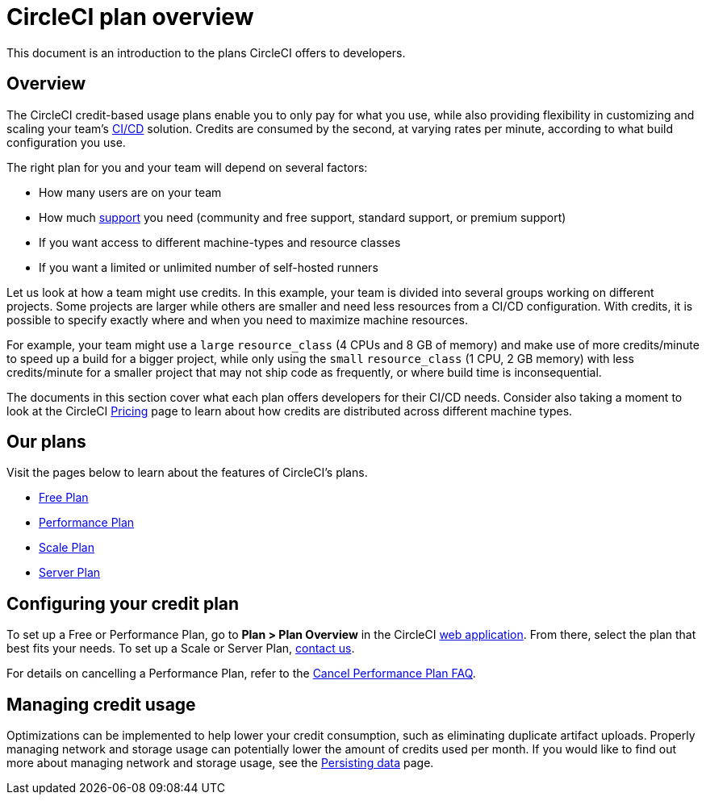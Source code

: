 = CircleCI plan overview
:page-platform: Cloud, Server v4+
:page-description: This document is an introduction to the plans CircleCI offers to developers.
:icons: font
:experimental:

This document is an introduction to the plans CircleCI offers to developers.

[#overview]
== Overview
The CircleCI credit-based usage plans enable you to only pay for what you use, while also providing flexibility in customizing and scaling your team's link:https://circleci.com/continuous-integration/#what-is-continuous-integration[CI/CD] solution. Credits are consumed by the second, at varying rates per minute, according to what build configuration you use.

The right plan for you and your team will depend on several factors:

- How many users are on your team
- How much link:https://support.circleci.com/hc/en-us/articles/4415357235995-Support-Plans-Priority-Response-Timings[support] you need (community and free support, standard support, or premium support)
- If you want access to different machine-types and resource classes
- If you want a limited or unlimited number of self-hosted runners

Let us look at how a team might use credits. In this example, your team is divided into several groups working on different projects. Some projects are larger while others are smaller and need less resources from a CI/CD configuration. With credits, it is possible to specify exactly where and when you need to maximize machine resources.

For example, your team might use a `large` `resource_class` (4 CPUs and 8 GB of memory) and make use of more credits/minute to speed up a build for a bigger project, while only using the `small` `resource_class` (1 CPU, 2 GB memory) with less credits/minute for a smaller project that may not ship code as frequently, or where build time is inconsequential.

The documents in this section cover what each plan offers developers for their CI/CD needs. Consider also taking a moment to look at the CircleCI link:https://circleci.com/pricing/[Pricing] page to learn about how credits are distributed across different machine types.

[#our-plans]
== Our plans
Visit the pages below to learn about the features of CircleCI's plans.

- xref:plan-free.adoc[Free Plan]
- xref:plan-performance.adoc[Performance Plan]
- xref:plan-scale.adoc[Scale Plan]
- xref:plan-server.adoc[Server Plan]

[#configuring-your-credit-plan]
== Configuring your credit plan
To set up a Free or Performance Plan, go to **Plan > Plan Overview** in the CircleCI link:https://app.circleci.com/[web application]. From there, select the plan that best fits your needs. To set up a Scale or Server Plan, link:https://circleci.com/talk-to-us/[contact us].

For details on cancelling a Performance Plan, refer to the xref:server-admin:operator:faq.adoc#cancel-performance-plan[Cancel Performance Plan FAQ].

[#managing-credit-usage]
== Managing credit usage
Optimizations can be implemented to help lower your credit consumption, such as eliminating duplicate artifact uploads. Properly managing network and storage usage can potentially lower the amount of credits used per month. If you would like to find out more about managing network and storage usage, see the xref:optimize:persist-data.adoc[Persisting data] page.
